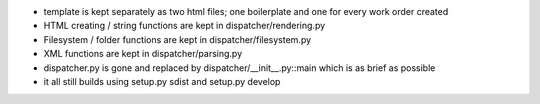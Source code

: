 * template is kept separately as two html files; one boilerplate and one for every work order created
* HTML creating / string functions are kept in dispatcher/rendering.py
* Filesystem / folder functions are kept in dispatcher/filesystem.py
* XML functions are kept in dispatcher/parsing.py
* dispatcher.py is gone and replaced by dispatcher/__init__.py::main which is as brief as possible
* it all still builds using setup.py sdist and setup.py develop

